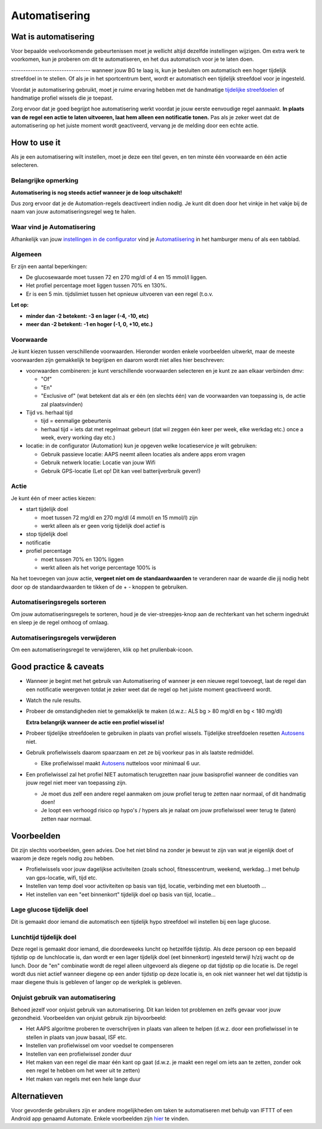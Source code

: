 Automatisering
**************************************************

Wat is automatisering
==================================================
Voor bepaalde veelvoorkomende gebeurtenissen moet je wellicht altijd dezelfde instellingen wijzigen. Om extra werk te voorkomen, kun je proberen om dit te automatiseren, en het dus automatisch voor je te laten doen. 

--------------------------------- wanneer jouw BG te laag is, kun je besluiten om automatisch een hoger tijdelijk streefdoel in te stellen. Of als je in het sportcentrum bent, wordt er automatisch een tijdelijk streefdoel voor je ingesteld. 

Voordat je automatisering gebruikt, moet je ruime ervaring hebben met de handmatige `tijdelijke streefdoelen <./temptarget.html>`_ of handmatige profiel wissels die je toepast. 

Zorg ervoor dat je goed begrijpt hoe automatisering werkt voordat je jouw eerste eenvoudige regel aanmaakt. **In plaats van de regel een actie te laten uitvoeren, laat hem alleen een notificatie tonen.** Pas als je zeker weet dat de automatisering op het juiste moment wordt geactiveerd, vervang je de melding door een echte actie.

.. image:: ../images/Automation_ConditionAction_RC3.png
  :alt: Automatiseringsvoorwaarde + actie

How to use it
==================================================
Als je een automatisering wilt instellen, moet je deze een titel geven, en ten minste één voorwaarde en één actie selecteren. 

Belangrijke opmerking
--------------------------------------------------
**Automatisering is nog steeds actief wanneer je de loop uitschakelt!**

Dus zorg ervoor dat je de Automation-regels deactiveert indien nodig. Je kunt dit doen door het vinkje in het vakje bij de naam van jouw automatiseringsregel weg te halen.

.. image:: ../images/Automation_ActivateDeactivate.png
  :alt: Automatiseringsregel activeren en deactiveren

Waar vind je Automatisering
--------------------------------------------------
Afhankelijk van jouw `instellingen in de configurator <../Configuration/Config-Builder.html#tabblad-of-hamburger-menu>`_ vind je `Automatiisering <../Configuration/Config-Builder.html#automatisering>`_ in het hamburger menu of als een tabblad.

Algemeen
--------------------------------------------------
Er zijn een aantal beperkingen:

* De glucosewaarde moet tussen 72 en 270 mg/dl of 4 en 15 mmol/l liggen.
* Het profiel percentage moet liggen tussen 70% en 130%.
* Er is een 5 min. tijdslimiet tussen het opnieuw uitvoeren van een regel (t.o.v.

**Let op:**

* **minder dan -2 betekent: -3 en lager (-4, -10, etc)**
* **meer dan -2 betekent: -1 en hoger (-1, 0, +10, etc.)**


Voorwaarde
--------------------------------------------------
Je kunt kiezen tussen verschillende voorwaarden. Hieronder worden enkele voorbeelden uitwerkt, maar de meeste voorwaarden zijn gemakkelijk te begrijpen en daarom wordt niet alles hier beschreven:

* voorwaarden combineren: je kunt verschillende voorwaarden selecteren en je kunt ze aan elkaar verbinden dmv: 

  * "Of"
  * "En"
  * "Exclusive of" (wat betekent dat als er één (en slechts één) van de voorwaarden van toepassing is, de actie zal plaatsvinden)
   
* Tijd vs. herhaal tijd

  * tijd = eenmalige gebeurtenis
  * herhaal tijd = iets dat met regelmaat gebeurt (dat wil zeggen één keer per week, elke werkdag etc.) once a week, every working day etc.)
   
* locatie: in de configurator (Automation) kun je opgeven welke locatieservice je wilt gebruiken:

  * Gebruik passieve locatie: AAPS neemt alleen locaties als andere apps erom vragen
  * Gebruik netwerk locatie: Locatie van jouw Wifi
  * Gebruik GPS-locatie (Let op! Dit kan veel batterijverbruik geven!)
  
Actie
--------------------------------------------------
Je kunt één of meer acties kiezen: 

* start tijdelijk doel 

  * moet tussen 72 mg/dl en 270 mg/dl (4 mmol/l en 15 mmol/l) zijn
  * werkt alleen als er geen vorig tijdelijk doel actief is
   
* stop tijdelijk doel
* notificatie
* profiel percentage

  * moet tussen 70% en 130% liggen 
  * werkt alleen als het vorige percentage 100% is

Na het toevoegen van jouw actie, **vergeet niet om de standaardwaarden** te veranderen naar de waarde die jij nodig hebt door op de standaardwaarden te tikken of de + - knoppen te gebruiken.
 
.. image:: ../images/Automation_Default_V2_5.png
  :alt: Automatisering standaard vs. ingestelde waardes

Automatiseringsregels sorteren
------------------------------
Om jouw automatiseringsregels te sorteren, houd je de vier-streepjes-knop aan de rechterkant van het scherm ingedrukt en sleep je de regel omhoog of omlaag.

.. image:: ../images/Automation_Sort.png
  :alt: Automatiseringsregels sorteren
  
Automatiseringsregels verwijderen
-----------------------
Om een automatiseringsregel te verwijderen, klik op het prullenbak-icoon.

.. image:: ../images/Automation_Delete.png
  :alt: Automatiseringsregels verwijderen

Good practice & caveats
==================================================
* Wanneer je begint met het gebruik van Automatisering of wanneer je een nieuwe regel toevoegt, laat de regel dan een notificatie weergeven totdat je zeker weet dat de regel op het juiste moment geactiveerd wordt.
* Watch the rule results.
* Probeer de omstandigheden niet te gemakkelijk te maken (d.w.z.: ALS bg > 80 mg/dl en bg < 180 mg/dl)

  **Extra belangrijk wanneer de actie een profiel wissel is!**
 
* Probeer tijdelijke streefdoelen te gebruiken in plaats van profiel wissels. Tijdelijke streefdoelen resetten `Autosens <../Usage/Open-APS-features.html#autosens>`_ niet.
* Gebruik profielwissels daarom spaarzaam en zet ze bij voorkeur pas in als laatste redmiddel.

  * Elke profielwissel maakt `Autosens <../Usage/Open-APS-features.html#autosens>`_ nutteloos voor minimaal 6 uur.

* Een profielwissel zal het profiel NIET automatisch terugzetten naar jouw basisprofiel wanneer de condities van jouw regel niet meer van toepassing zijn.

  * Je moet dus zelf een andere regel aanmaken om jouw profiel terug te zetten naar normaal, of dit handmatig doen!
  * Je loopt een verhoogd risico op hypo's / hypers als je nalaat om jouw profielwissel weer terug te (laten) zetten naar normaal.

Voorbeelden
==================================================
Dit zijn slechts voorbeelden, geen advies. Doe het niet blind na zonder je bewust te zijn van wat je eigenlijk doet of waarom je deze regels nodig zou hebben.

* Profielwissels voor jouw dagelijkse activiteiten (zoals school, fitnesscentrum, weekend, werkdag...) met behulp van gps-locatie, wifi, tijd etc.
* Instellen van temp doel voor activiteiten op basis van tijd, locatie, verbinding met een bluetooth ...
* Het instellen van een "eet binnenkort" tijdelijk doel op basis van tijd, locatie...

Lage glucose tijdelijk doel
--------------------------------------------------
.. image:: ../images/Automation2.png
  :alt: Automation2

Dit is gemaakt door iemand die automatisch een tijdelijk hypo streefdoel wil instellen bij een lage glucose.

Lunchtijd tijdelijk doel
--------------------------------------------------
.. image:: ../images/Automation3.png
  :alt: Automation3
  
Deze regel is gemaakt door iemand, die doordeweeks luncht op hetzelfde tijdstip. Als deze persoon op een bepaald tijdstip op de lunchlocatie is, dan wordt er een lager tijdelijk doel (eet binnenkort) ingesteld terwijl h/zij wacht op de lunch. Door de "en" combinatie wordt de regel alleen uitgevoerd als diegene op dat tijdstip op die locatie is. De regel wordt dus niet actief wanneer diegene op een ander tijdstip op deze locatie is, en ook niet wanneer het wel dat tijdstip is maar diegene thuis is gebleven of langer op de werkplek is gebleven. 

Onjuist gebruik van automatisering
--------------------------------------------------
Behoed jezelf voor onjuist gebruik van automatisering. Dit kan leiden tot problemen en zelfs gevaar voor jouw gezondheid. Voorbeelden van onjuist gebruik zijn bijvoorbeeld:

* Het AAPS algoritme proberen te overschrijven in plaats van alleen te helpen (d.w.z. door een profielwissel in te stellen in plaats van jouw basaal, ISF etc.
* Instellen van profielwissel om voor voedsel te compenseren
* Instellen van een profielwissel zonder duur
* Het maken van een regel die maar één kant op gaat (d.w.z. je maakt een regel om iets aan te zetten, zonder ook een regel te hebben om het weer uit te zetten)
* Het maken van regels met een hele lange duur

Alternatieven
==================================================

Voor gevorderde gebruikers zijn er andere mogelijkheden om taken te automatiseren met behulp van IFTTT of een Android app genaamd Automate. Enkele voorbeelden zijn `hier <./automationwithapp.html>`_ te vinden.
